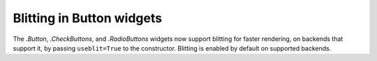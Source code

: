 Blitting in Button widgets
--------------------------

The `.Button`, `.CheckButtons`, and `.RadioButtons` widgets now support
blitting for faster rendering, on backends that support it, by passing
``useblit=True`` to the constructor. Blitting is enabled by default on
supported backends.
